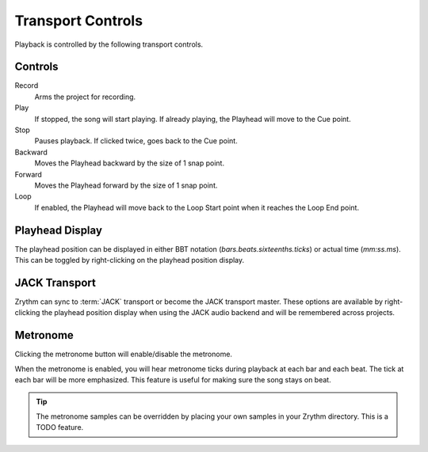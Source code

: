 .. This is part of the Zrythm Manual.
   Copyright (C) 2019 Alexandros Theodotou <alex at zrythm dot org>
   See the file index.rst for copying conditions.

.. _transport-controls:

Transport Controls
==================

Playback is controlled by the following
transport controls.

.. image:: /_static/img/transport-controls.png
   :align: center

Controls
--------

Record
  Arms the project for recording.
Play
  If stopped, the song will start playing. If
  already playing, the Playhead will move to
  the Cue point.
Stop
  Pauses playback. If clicked twice, goes
  back to the Cue point.
Backward
  Moves the Playhead backward by the size of
  1 snap point.
Forward
  Moves the Playhead forward by the size of
  1 snap point.
Loop
  If enabled, the Playhead will move back to
  the Loop Start point when it reaches the
  Loop End point.

Playhead Display
----------------
The playhead position can be displayed in either
BBT notation (`bars.beats.sixteenths.ticks`)
or actual time (`mm:ss.ms`). This can be toggled by
right-clicking on the playhead position display.

.. image:: /_static/img/playhead-display-settings.png
   :align: center

JACK Transport
--------------
Zrythm can sync to :term:`JACK` transport
or become the JACK transport master.
These options are available by right-clicking the
playhead position display when using the JACK
audio backend and will be remembered across
projects.

.. image:: /_static/img/jack-transport-settings.png
   :align: center

Metronome
---------
Clicking the metronome button will enable/disable
the metronome.

.. image:: /_static/img/metronome-button.png
   :align: center

When the metronome is enabled, you will hear
metronome
ticks during playback at each bar and each beat.
The tick at each bar will be more emphasized.
This feature is useful for making sure the song
stays on beat.

.. tip:: The metronome samples can be overridden by
  placing your own samples in your Zrythm directory.
  This is a TODO feature.
